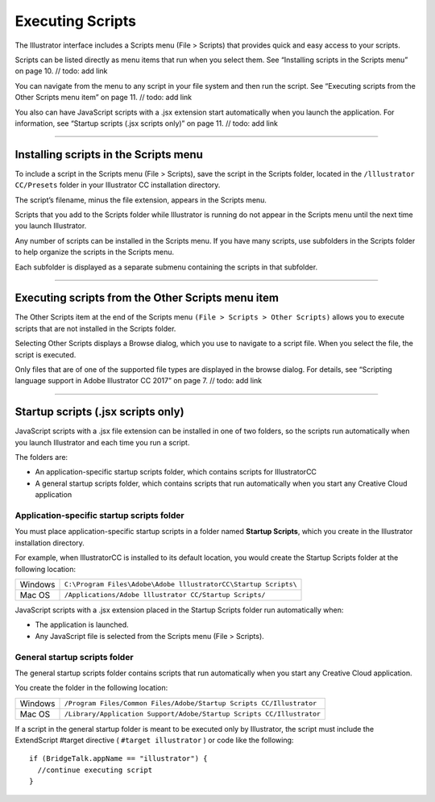 .. _introduction/executingScripts:

Executing Scripts
################################################################################

The Illustrator interface includes a Scripts menu (File > Scripts) that
provides quick and easy access to your scripts.

Scripts can be listed directly as menu items that run when you select them.
See “Installing scripts in the Scripts menu” on page 10. // todo: add link

You can navigate from the menu to any script in your file system and then run
the script.
See “Executing scripts from the Other Scripts menu item” on page 11.
// todo: add link

You also can have JavaScript scripts with a .jsx extension start automatically
when you launch the application. For information, see
“Startup scripts (.jsx scripts only)” on page 11. // todo: add link

----

Installing scripts in the Scripts menu
================================================================================

To include a script in the Scripts menu (File > Scripts), save the script in
the Scripts folder, located in the ``/lllustrator CC/Presets`` folder in your
lllustrator CC installation directory.

The script’s filename, minus the file extension, appears in the Scripts menu.

Scripts that you add to the Scripts folder while Illustrator is running do not
appear in the Scripts menu until the next time you launch Illustrator.

Any number of scripts can be installed in the Scripts menu. If you have many
scripts, use subfolders in the Scripts folder to help organize the scripts in
the Scripts menu.

Each subfolder is displayed as a separate submenu containing the scripts
in that subfolder.

----

Executing scripts from the Other Scripts menu item
================================================================================

The Other Scripts item at the end of the Scripts menu
``(File > Scripts > Other Scripts)`` allows you to execute scripts that are not
installed in the Scripts folder.

Selecting Other Scripts displays a Browse dialog, which you use to navigate to
a script file. When you select the file, the script is executed.

Only files that are of one of the supported file types are displayed in the
browse dialog. For details, see
“Scripting language support in Adobe Illustrator CC 2017” on page 7.
// todo: add link

----

Startup scripts (.jsx scripts only)
================================================================================

JavaScript scripts with a .jsx file extension can be installed in one of two
folders, so the scripts run automatically when you launch Illustrator and each
time you run a script.

The folders are:

- An application-specific startup scripts folder, which contains scripts
  for IllustratorCC
- A general startup scripts folder, which contains scripts that run
  automatically when you start any Creative Cloud application

Application-specific startup scripts folder
********************************************************************************

You must place application-specific startup scripts in a folder named
**Startup Scripts**, which you create in the Illustrator installation
directory.

For example, when IllustratorCC is installed to its default location, you
would create the Startup Scripts folder at the following location:

=======  ===============================================================
Windows  ``C:\Program Files\Adobe\Adobe lllustratorCC\Startup Scripts\``
Mac OS   ``/Applications/Adobe lllustrator CC/Startup Scripts/``
=======  ===============================================================

JavaScript scripts with a .jsx extension placed in the Startup Scripts folder
run automatically when:

- The application is launched.
- Any JavaScript file is selected from the Scripts menu (File > Scripts).

General startup scripts folder
********************************************************************************

The general startup scripts folder contains scripts that run automatically when
you start any Creative Cloud application.

You create the folder in the following location:

=======  =====================================================================
Windows  ``/Program Files/Common Files/Adobe/Startup Scripts CC/Illustrator``
Mac OS   ``/Library/Application Support/Adobe/Startup Scripts CC/Illustrator``
=======  =====================================================================

If a script in the general startup folder is meant to be executed only by
Illustrator, the script must include the ExtendScript #target directive
( ``#target illustrator`` ) or code like the following::

  if (BridgeTalk.appName == "illustrator") {
    //continue executing script
  }
